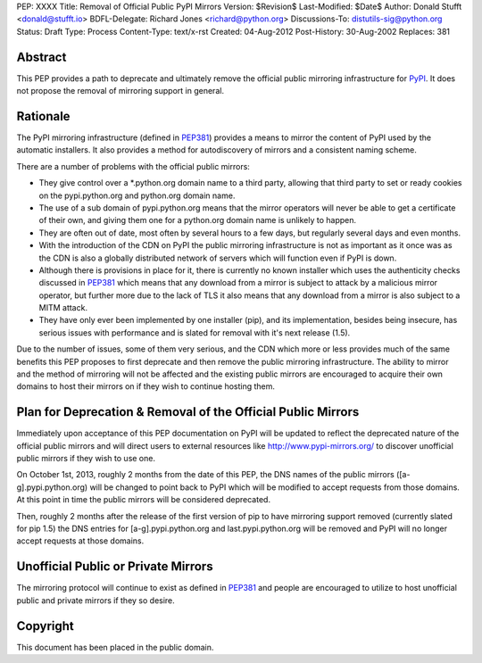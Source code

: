 PEP: XXXX
Title: Removal of Official Public PyPI Mirrors
Version: $Revision$
Last-Modified: $Date$
Author: Donald Stufft <donald@stufft.io>
BDFL-Delegate: Richard Jones <richard@python.org>
Discussions-To: distutils-sig@python.org
Status: Draft
Type: Process
Content-Type: text/x-rst
Created: 04-Aug-2012
Post-History: 30-Aug-2002
Replaces: 381


Abstract
========

This PEP provides a path to deprecate and ultimately remove the official
public mirroring infrastructure for `PyPI`_. It does not propose the removal
of mirroring support in general.


Rationale
=========

The PyPI mirroring infrastructure (defined in `PEP381`_) provides a means to
mirror the content of PyPI used by the automatic installers. It also provides
a method for autodiscovery of mirrors and a consistent naming scheme.

There are a number of problems with the official public mirrors:

* They give control over a \*.python.org domain name to a third party,
  allowing that third party to set or ready cookies on the pypi.python.org and
  python.org domain name.
* The use of a sub domain of pypi.python.org means that the mirror operators
  will never be able to get a certificate of their own, and giving them
  one for a python.org domain name is unlikely to happen.
* They are often out of date, most often by several hours to a few days, but
  regularly several days and even months.
* With the introduction of the CDN on PyPI the public mirroring infrastructure
  is not as important as it once was as the CDN is also a globally distributed
  network of servers which will function even if PyPI is down.
* Although there is provisions in place for it, there is currently no known
  installer which uses the authenticity checks discussed in `PEP381`_ which
  means that any download from a mirror is subject to attack by a malicious
  mirror operator, but further more due to the lack of TLS it also means that
  any download from a mirror is also subject to a MITM attack.
* They have only ever been implemented by one installer (pip), and its
  implementation, besides being insecure, has serious issues with performance
  and is slated for removal with it's next release (1.5).

Due to the number of issues, some of them very serious, and the CDN which more
or less provides much of the same benefits this PEP proposes to first
deprecate and then remove the public mirroring infrastructure. The ability to
mirror and the method of mirroring will not be affected and the existing
public mirrors are encouraged to acquire their own domains to host their
mirrors on if they wish to continue hosting them.


Plan for Deprecation & Removal of the Official Public Mirrors
=============================================================

Immediately upon acceptance of this PEP documentation on PyPI will be updated
to reflect the deprecated nature of the official public mirrors and will
direct users to external resources like http://www.pypi-mirrors.org/ to
discover unofficial public mirrors if they wish to use one.

On October 1st, 2013, roughly 2 months from the date of this PEP, the DNS names
of the public mirrors ([a-g].pypi.python.org) will be changed to point back to
PyPI which will be modified to accept requests from those domains. At this
point in time the public mirrors will be considered deprecated.

Then, roughly 2 months after the release of the first version of pip to have
mirroring support removed (currently slated for pip 1.5) the DNS entries for
[a-g].pypi.python.org and last.pypi.python.org will be removed and PyPI will
no longer accept requests at those domains.


Unofficial Public or Private Mirrors
====================================

The mirroring protocol will continue to exist as defined in `PEP381`_ and
people are encouraged to utilize to host unofficial public and private mirrors
if they so desire.


.. _PyPI: https://pypi.python.org/
.. _PEP381: http://www.python.org/dev/peps/pep-0381/


Copyright
=========

This document has been placed in the public domain.



..
   Local Variables:
   mode: indented-text
   indent-tabs-mode: nil
   sentence-end-double-space: t
   fill-column: 70
   coding: utf-8
   End:
